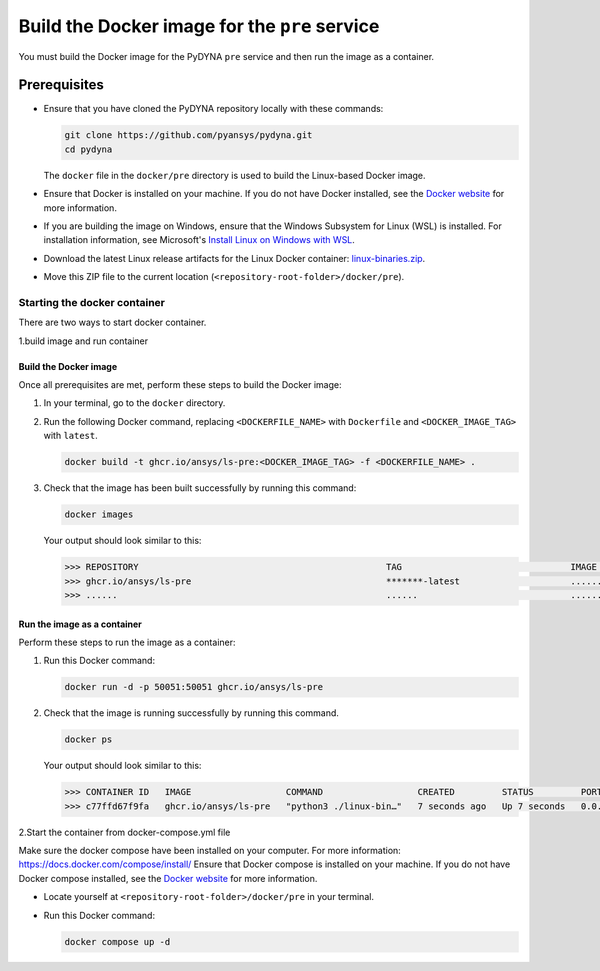 Build the Docker image for the ``pre`` service
==============================================

You must build the Docker image for the PyDYNA ``pre`` service and then
run the image as a container.

Prerequisites
-------------

* Ensure that you have cloned the PyDYNA repository locally with these commands:

  .. code:: console

   git clone https://github.com/pyansys/pydyna.git
   cd pydyna

  The ``docker`` file in the  ``docker/pre`` directory is used to build the
  Linux-based Docker image.
  

* Ensure that Docker is installed on your machine. If you do not have Docker installed,
  see the `Docker website <https://www.docker.com>`_ for more information.
  
* If you are building the image on Windows, ensure that the Windows Subsystem for Linux (WSL)
  is installed. For installation information, see Microsoft's
  `Install Linux on Windows with WSL <https://learn.microsoft.com/en-us/windows/wsl/install>`_.

* Download the latest Linux release artifacts for the Linux Docker container:
  `linux-binaries.zip <https://github.com/ansys/pydyna/releases/download/v0.3.4/linux-binaries.zip>`_.

* Move this ZIP file to the current location (``<repository-root-folder>/docker/pre``).

Starting the docker container
^^^^^^^^^^^^^^^^^^^^^^^^^^^^^

There are two ways to start docker container.

1.build image and run container


Build the Docker image
::::::::::::::::::::::

Once all prerequisites are met, perform these steps to build the Docker image:

#. In your terminal, go to the ``docker`` directory.
#. Run the following Docker command, replacing ``<DOCKERFILE_NAME>``
   with ``Dockerfile`` and ``<DOCKER_IMAGE_TAG>`` with ``latest``.

   .. code:: bash

       docker build -t ghcr.io/ansys/ls-pre:<DOCKER_IMAGE_TAG> -f <DOCKERFILE_NAME> .

#. Check that the image has been built successfully by running this command:

   .. code:: bash

       docker images


   Your output should look similar to this:

   .. code:: bash
 
       >>> REPOSITORY                                               TAG                                IMAGE ID       CREATED          SIZE
       >>> ghcr.io/ansys/ls-pre                                     *******-latest                     ............   X seconds ago    188MB
       >>> ......                                                   ......                             ............   ..............   ......


Run the image as a container
::::::::::::::::::::::::::::

Perform these steps to run the image as a container:

#. Run this Docker command:
 
   .. code:: bash

      docker run -d -p 50051:50051 ghcr.io/ansys/ls-pre 

#. Check that the image is running successfully by running this command.

   .. code:: bash

       docker ps

   Your output should look similar to this:

   .. code:: bash

     >>> CONTAINER ID   IMAGE                  COMMAND                  CREATED         STATUS         PORTS                                           NAMES
     >>> c77ffd67f9fa   ghcr.io/ansys/ls-pre   "python3 ./linux-bin…"   7 seconds ago   Up 7 seconds   0.0.0.0:50051->50051/tcp, :::50051->50051/tcp   hardcore_margulis
	 
	 
2.Start the container from docker-compose.yml file

	 
Make sure the docker compose have been installed on your computer.
For more information: https://docs.docker.com/compose/install/
Ensure that Docker compose is installed on your machine. If you do not have Docker compose installed,
see the `Docker website <https://docs.docker.com/compose/install/>`_ for more information.

* Locate yourself at ``<repository-root-folder>/docker/pre`` in your terminal.
* Run this Docker command:

  .. code:: bash

     docker compose up -d
